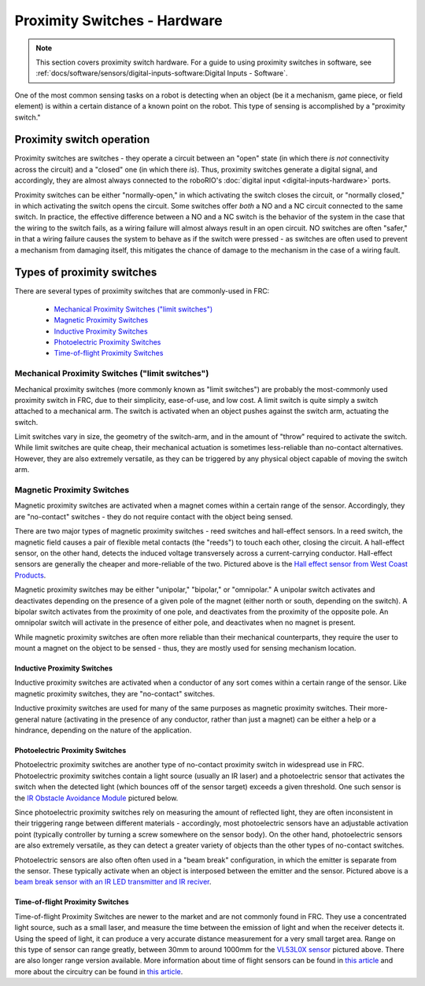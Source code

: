 Proximity Switches - Hardware
=============================

.. note:: This section covers proximity switch hardware.  For a guide to using proximity switches in software, see :ref:`docs/software/sensors/digital-inputs-software:Digital Inputs - Software`.

One of the most common sensing tasks on a robot is detecting when an object (be it a mechanism, game piece, or field element) is within a certain distance of a known point on the robot.  This type of sensing is accomplished by a "proximity switch."

Proximity switch operation
--------------------------

Proximity switches are switches - they operate a circuit between an "open" state (in which there *is not* connectivity across the circuit) and a "closed" one (in which there *is*).  Thus, proximity switches generate a digital signal, and accordingly, they are almost always connected to the roboRIO's :doc:`digital input <digital-inputs-hardware>` ports.

Proximity switches can be either "normally-open," in which activating the switch closes the circuit, or "normally closed," in which activating the switch opens the circuit.  Some switches offer *both* a NO and a NC circuit connected to the same switch.  In practice, the effective difference between a NO and a NC switch is the behavior of the system in the case that the wiring to the switch fails, as a wiring failure will almost always result in an open circuit.  NO switches are often "safer," in that a wiring failure causes the system to behave as if the switch were pressed - as switches are often used to prevent a mechanism from damaging itself, this mitigates the chance of damage to the mechanism in the case of a wiring fault.

Types of proximity switches
---------------------------

There are several types of proximity switches that are commonly-used in FRC:

 - `Mechanical Proximity Switches ("limit switches")`_
 - `Magnetic Proximity Switches`_
 - `Inductive Proximity Switches`_
 - `Photoelectric Proximity Switches`_
 - `Time-of-flight Proximity Switches`_

Mechanical Proximity Switches ("limit switches")
^^^^^^^^^^^^^^^^^^^^^^^^^^^^^^^^^^^^^^^^^^^^^^^^

.. image:: images/proximity-switches-hardware/limit-switch-to-roborio.svg

Mechanical proximity switches (more commonly known as "limit switches") are probably the most-commonly used proximity switch in FRC, due to their simplicity, ease-of-use, and low cost.  A limit switch is quite simply a switch attached to a mechanical arm.  The switch is activated when an object pushes against the switch arm, actuating the switch.

Limit switches vary in size, the geometry of the switch-arm, and in the amount of "throw" required to activate the switch.  While limit switches are quite cheap, their mechanical actuation is sometimes less-reliable than no-contact alternatives.  However, they are also extremely versatile, as they can be triggered by any physical object capable of moving the switch arm.

Magnetic Proximity Switches
^^^^^^^^^^^^^^^^^^^^^^^^^^^

.. image:: images/proximity-switches-hardware/hall-effect-sensor-to-roborio.svg

Magnetic proximity switches are activated when a magnet comes within a certain range of the sensor.  Accordingly, they are "no-contact" switches - they do not require contact with the object being sensed.

There are two major types of magnetic proximity switches - reed switches and hall-effect sensors.  In a reed switch, the magnetic field causes a pair of flexible metal contacts (the "reeds") to touch each other, closing the circuit.  A hall-effect sensor, on the other hand, detects the induced voltage transversely across a current-carrying conductor.  Hall-effect sensors are generally the cheaper and more-reliable of the two. Pictured above is the `Hall effect sensor from West Coast Products <https://www.wcproducts.net/wcp-0971>`__.

Magnetic proximity switches may be either "unipolar," "bipolar," or "omnipolar."  A unipolar switch activates and deactivates depending on the presence of a given pole of the magnet (either north or south, depending on the switch).  A bipolar switch activates from the proximity of one pole, and deactivates from the proximity of the opposite pole.  An omnipolar switch will activate in the presence of either pole, and deactivates when no magnet is present.

While magnetic proximity switches are often more reliable than their mechanical counterparts, they require the user to mount a magnet on the object to be sensed - thus, they are mostly used for sensing mechanism location.

Inductive Proximity Switches
~~~~~~~~~~~~~~~~~~~~~~~~~~~~

.. image:: images/proximity-switches-hardware/inductive-proximity-switch.png

Inductive proximity switches are activated when a conductor of any sort comes within a certain range of the sensor.  Like magnetic proximity switches, they are "no-contact" switches.

Inductive proximity switches are used for many of the same purposes as magnetic proximity switches.  Their more-general nature (activating in the presence of any conductor, rather than just a magnet) can be either a help or a hindrance, depending on the nature of the application.

Photoelectric Proximity Switches
~~~~~~~~~~~~~~~~~~~~~~~~~~~~~~~~

.. image:: images/proximity-switches-hardware/ir-digital-obstacle-sensor-to-roborio.svg

Photoelectric proximity switches are another type of no-contact proximity switch in widespread use in FRC.  Photoelectric proximity switches contain a light source (usually an IR laser) and a photoelectric sensor that activates the switch when the detected light (which bounces off of the sensor target) exceeds a given threshold. One such sensor is the `IR Obstacle Avoidance Module <https://www.electrodragon.com/product/infraredir-obstacle-avoidance-sensor-moduleadjust-distance/>`__ pictured below.

Since photoelectric proximity switches rely on measuring the amount of reflected light, they are often inconsistent in their triggering range between different materials - accordingly, most photoelectric sensors have an adjustable activation point (typically controller by turning a screw somewhere on the sensor body).  On the other hand, photoelectric sensors are also extremely versatile, as they can detect a greater variety of objects than the other types of no-contact switches.

Photoelectric sensors are also often often used in a "beam break" configuration, in which the emitter is separate from the sensor.  These typically activate when an object is interposed between the emitter and the sensor. Pictured above is a `beam break sensor with an IR LED transmitter and IR reciver <https://www.adafruit.com/product/2167>`__.

.. image:: images/proximity-switches-hardware/ir-beam-break-sensor-to-roborio.svg

Time-of-flight Proximity Switches
~~~~~~~~~~~~~~~~~~~~~~~~~~~~~~~~~

.. image:: images/proximity-switches-hardware/time-of-flight-i2c-distance-sensor-to-roborio.svg

Time-of-flight Proximity Switches are newer to the market and are not commonly found in FRC. They use a concentrated light source, such as a small laser, and measure the time between the emission of light and when the receiver detects it. Using the speed of light, it can produce a very accurate distance measurement for a very small target area. Range on this type of sensor can range greatly, between 30mm to around 1000mm for the `VL53L0X sensor <https://www.adafruit.com/product/3317>`__ pictured above. There are also longer range version available. More information about time of flight sensors can be found in `this article <https://learn.adafruit.com/adafruit-vl53l0x-micro-lidar-distance-sensor-breakout>`__ and more about the circuitry can be found in `this article <https://www.allaboutcircuits.com/technical-articles/how-do-time-of-flight-sensors-work-pmdtechnologies-tof-3D-camera/>`__.
